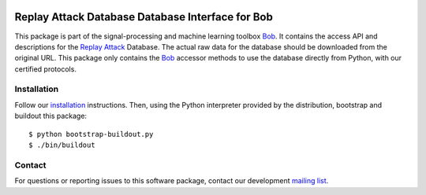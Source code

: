 .. vim: set fileencoding=utf-8 :
.. Tue 16 Aug 11:13:39 CEST 2016

.. image:: http://img.shields.io/badge/docs-stable-yellow.png
   :target: http://pythonhosted.org/bob.db.replay/index.html
.. image:: http://img.shields.io/badge/docs-latest-orange.png
   :target: https://www.idiap.ch/software/bob/docs/latest/bob/bob.db.replay/master/index.html
.. image:: https://gitlab.idiap.ch/bob/bob.db.replay/badges/v2.2.0/build.svg
   :target: https://gitlab.idiap.ch/bob/bob.db.replay/commits/v2.2.0
.. image:: https://img.shields.io/badge/gitlab-project-0000c0.svg
   :target: https://gitlab.idiap.ch/bob/bob.db.replay
.. image:: http://img.shields.io/pypi/v/bob.db.replay.png
   :target: https://pypi.python.org/pypi/bob.db.replay
.. image:: http://img.shields.io/pypi/dm/bob.db.replay.png
   :target: https://pypi.python.org/pypi/bob.db.replay


===================================================
 Replay Attack Database Database Interface for Bob
===================================================

This package is part of the signal-processing and machine learning toolbox
Bob_. It contains the access API and descriptions for the `Replay Attack`_
Database.  The actual raw data for the database should be downloaded from the
original URL.  This package only contains the Bob_ accessor methods to use the
database directly from Python, with our certified protocols.



Installation
------------

Follow our `installation`_ instructions. Then, using the Python interpreter
provided by the distribution, bootstrap and buildout this package::

  $ python bootstrap-buildout.py
  $ ./bin/buildout


Contact
-------

For questions or reporting issues to this software package, contact our
development `mailing list`_.


.. Place your references here:
.. _bob: https://www.idiap.ch/software/bob
.. _installation: https://gitlab.idiap.ch/bob/bob/wikis/Installation
.. _mailing list: https://groups.google.com/forum/?fromgroups#!forum/bob-devel
.. _replay attack: http://www.idiap.ch/dataset/replayattack
